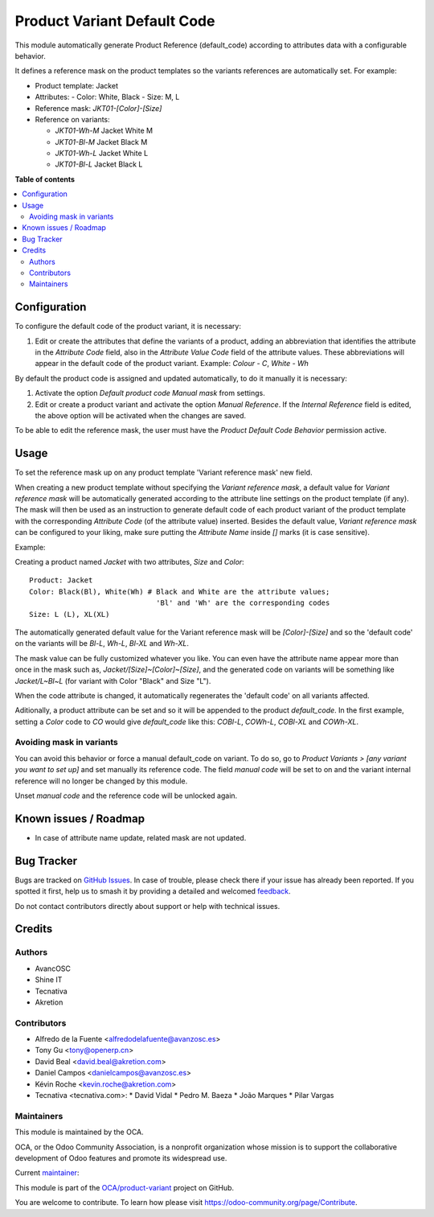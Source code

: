============================
Product Variant Default Code
============================

.. 
   !!!!!!!!!!!!!!!!!!!!!!!!!!!!!!!!!!!!!!!!!!!!!!!!!!!!
   !! This file is generated by oca-gen-addon-readme !!
   !! changes will be overwritten.                   !!
   !!!!!!!!!!!!!!!!!!!!!!!!!!!!!!!!!!!!!!!!!!!!!!!!!!!!
   !! source digest: sha256:c5bc987b9ee1845b73370e495be88344ab78d396cf4715f96ea54153ece415c7
   !!!!!!!!!!!!!!!!!!!!!!!!!!!!!!!!!!!!!!!!!!!!!!!!!!!!

.. |badge1| image:: https://img.shields.io/badge/maturity-Beta-yellow.png
    :target: https://odoo-community.org/page/development-status
    :alt: Beta
.. |badge2| image:: https://img.shields.io/badge/licence-AGPL--3-blue.png
    :target: http://www.gnu.org/licenses/agpl-3.0-standalone.html
    :alt: License: AGPL-3
.. |badge3| image:: https://img.shields.io/badge/github-OCA%2Fproduct--variant-lightgray.png?logo=github
    :target: https://github.com/OCA/product-variant/tree/15.0/product_variant_default_code
    :alt: OCA/product-variant
.. |badge4| image:: https://img.shields.io/badge/weblate-Translate%20me-F47D42.png
    :target: https://translation.odoo-community.org/projects/product-variant-15-0/product-variant-15-0-product_variant_default_code
    :alt: Translate me on Weblate
.. |badge5| image:: https://img.shields.io/badge/runboat-Try%20me-875A7B.png
    :target: https://runboat.odoo-community.org/builds?repo=OCA/product-variant&target_branch=15.0
    :alt: Try me on Runboat

|badge1| |badge2| |badge3| |badge4| |badge5|

This module automatically generate Product Reference (default_code)
according to attributes data with a configurable behavior.

It defines a reference mask on the product templates so the
variants references are automatically set. For example:

- Product template: Jacket
- Attributes:
  - Color: White, Black
  - Size: M, L
- Reference mask: `JKT01-[Color]-[Size]`

- Reference on variants:

  - `JKT01-Wh-M` Jacket White M
  - `JKT01-Bl-M` Jacket Black M
  - `JKT01-Wh-L` Jacket White L
  - `JKT01-Bl-L` Jacket Black L

**Table of contents**

.. contents::
   :local:

Configuration
=============

To configure the default code of the product variant, it is necessary:

#. Edit or create the attributes that define the variants of a product, adding an
   abbreviation that identifies the attribute in the `Attribute Code` field, also in
   the `Attribute Value Code` field of the attribute values. These abbreviations will
   appear in the default code of the product variant.
   Example: `Colour - C`, `White - Wh`

By default the product code is assigned and updated automatically, to do it manually
it is necessary:

#. Activate the option `Default product code Manual mask` from settings.
#. Edit or create a product variant and activate the option `Manual Reference`.
   If the `Internal Reference` field is edited, the above option will be activated when
   the changes are saved.

To be able to edit the reference mask, the user must have the
`Product Default Code Behavior` permission active.

Usage
=====

To set the reference mask up on any product template 'Variant reference mask'
new field.

When creating a new product template without specifying the *Variant reference
mask*, a default value for *Variant reference mask* will be automatically
generated according to the attribute line settings on the product template (if
any). The mask will then be used as an instruction to generate default code of
each product variant of the product template with the corresponding *Attribute
Code* (of the attribute value) inserted. Besides the default value, *Variant
reference mask* can be configured to your liking, make sure putting the
*Attribute Name* inside `[]` marks (it is case sensitive).

Example:

Creating a product named *Jacket* with two attributes, *Size* and *Color*::

   Product: Jacket
   Color: Black(Bl), White(Wh) # Black and White are the attribute values;
                                 'Bl' and 'Wh' are the corresponding codes
   Size: L (L), XL(XL)

The automatically generated default value for the Variant reference mask will
be `[Color]-[Size]` and so the 'default code' on the variants will be `Bl-L`,
`Wh-L`, `Bl-XL` and `Wh-XL`.

The mask value can be fully customized whatever you like. You can even have
the attribute name appear more than once in the mask such as,
`Jacket/[Size]~[Color]~[Size]`, and the generated code on variants will be
something like `Jacket/L~Bl~L` (for variant with Color "Black" and Size "L").

When the code attribute is changed, it automatically regenerates the 'default
code' on all variants affected.

Aditionally, a product attribute can be set and so it will be appended to the
product `default_code`. In the first example, setting a `Color` code to `CO`
would give `default_code` like this: `COBl-L`, `COWh-L`, `COBl-XL` and
`COWh-XL`.

Avoiding mask in variants
~~~~~~~~~~~~~~~~~~~~~~~~~

You can avoid this behavior or force a manual default_code on variant. To do
so, go to *Product Variants > [any variant you want to set up]* and set
manually its reference code. The field `manual code` will be set to on and the
variant internal reference will no longer be changed by this module.

Unset `manual code` and the reference code will be unlocked again.

Known issues / Roadmap
======================

* In case of attribute name update, related mask are not updated.

Bug Tracker
===========

Bugs are tracked on `GitHub Issues <https://github.com/OCA/product-variant/issues>`_.
In case of trouble, please check there if your issue has already been reported.
If you spotted it first, help us to smash it by providing a detailed and welcomed
`feedback <https://github.com/OCA/product-variant/issues/new?body=module:%20product_variant_default_code%0Aversion:%2015.0%0A%0A**Steps%20to%20reproduce**%0A-%20...%0A%0A**Current%20behavior**%0A%0A**Expected%20behavior**>`_.

Do not contact contributors directly about support or help with technical issues.

Credits
=======

Authors
~~~~~~~

* AvancOSC
* Shine IT
* Tecnativa
* Akretion

Contributors
~~~~~~~~~~~~

* Alfredo de la Fuente <alfredodelafuente@avanzosc.es>
* Tony Gu <tony@openerp.cn>
* David Beal <david.beal@akretion.com>
* Daniel Campos <danielcampos@avanzosc.es>
* Kévin Roche <kevin.roche@akretion.com>

* Tecnativa <tecnativa.com>:
  * David Vidal
  * Pedro M. Baeza
  * João Marques
  * Pilar Vargas

Maintainers
~~~~~~~~~~~

This module is maintained by the OCA.

.. image:: https://odoo-community.org/logo.png
   :alt: Odoo Community Association
   :target: https://odoo-community.org

OCA, or the Odoo Community Association, is a nonprofit organization whose
mission is to support the collaborative development of Odoo features and
promote its widespread use.

.. |maintainer-Kev-Roche| image:: https://github.com/Kev-Roche.png?size=40px
    :target: https://github.com/Kev-Roche
    :alt: Kev-Roche

Current `maintainer <https://odoo-community.org/page/maintainer-role>`__:

|maintainer-Kev-Roche| 

This module is part of the `OCA/product-variant <https://github.com/OCA/product-variant/tree/15.0/product_variant_default_code>`_ project on GitHub.

You are welcome to contribute. To learn how please visit https://odoo-community.org/page/Contribute.

